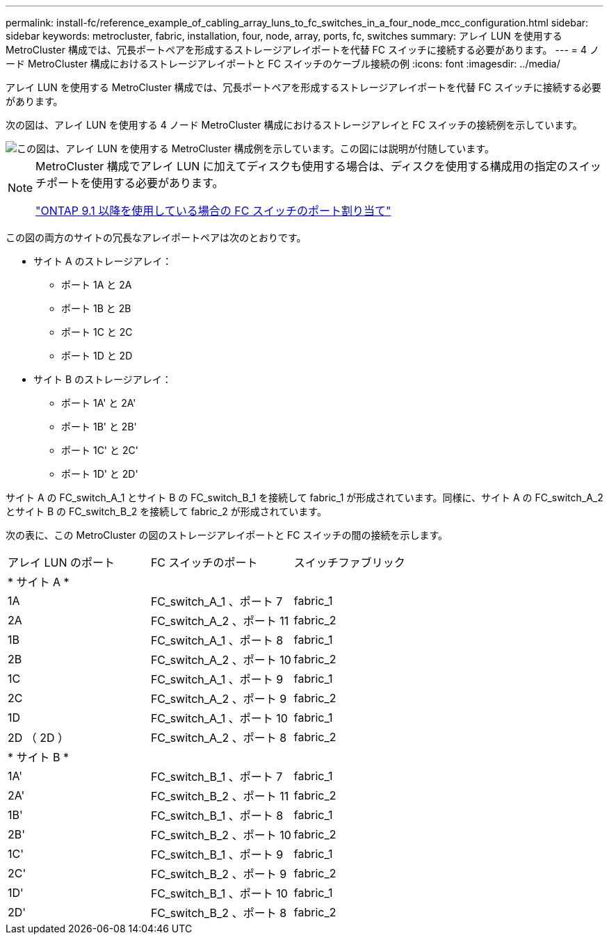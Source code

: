 ---
permalink: install-fc/reference_example_of_cabling_array_luns_to_fc_switches_in_a_four_node_mcc_configuration.html 
sidebar: sidebar 
keywords: metrocluster, fabric, installation, four, node, array, ports, fc, switches 
summary: アレイ LUN を使用する MetroCluster 構成では、冗長ポートペアを形成するストレージアレイポートを代替 FC スイッチに接続する必要があります。 
---
= 4 ノード MetroCluster 構成におけるストレージアレイポートと FC スイッチのケーブル接続の例
:icons: font
:imagesdir: ../media/


[role="lead"]
アレイ LUN を使用する MetroCluster 構成では、冗長ポートペアを形成するストレージアレイポートを代替 FC スイッチに接続する必要があります。

次の図は、アレイ LUN を使用する 4 ノード MetroCluster 構成におけるストレージアレイと FC スイッチの接続例を示しています。

image::../media/four_node_mcc_configuration_with_array_luns.gif[この図は、アレイ LUN を使用する MetroCluster 構成例を示しています。この図には説明が付随しています。]

[NOTE]
====
MetroCluster 構成でアレイ LUN に加えてディスクも使用する場合は、ディスクを使用する構成用の指定のスイッチポートを使用する必要があります。

link:concept_port_assignments_for_fc_switches_when_using_ontap_9_1_and_later.html["ONTAP 9.1 以降を使用している場合の FC スイッチのポート割り当て"]

====
この図の両方のサイトの冗長なアレイポートペアは次のとおりです。

* サイト A のストレージアレイ：
+
** ポート 1A と 2A
** ポート 1B と 2B
** ポート 1C と 2C
** ポート 1D と 2D


* サイト B のストレージアレイ：
+
** ポート 1A' と 2A'
** ポート 1B' と 2B'
** ポート 1C' と 2C'
** ポート 1D' と 2D'




サイト A の FC_switch_A_1 とサイト B の FC_switch_B_1 を接続して fabric_1 が形成されています。同様に、サイト A の FC_switch_A_2 とサイト B の FC_switch_B_2 を接続して fabric_2 が形成されています。

次の表に、この MetroCluster の図のストレージアレイポートと FC スイッチの間の接続を示します。

|===


| アレイ LUN のポート | FC スイッチのポート | スイッチファブリック 


3+| * サイト A * 


 a| 
1A
 a| 
FC_switch_A_1 、ポート 7
 a| 
fabric_1



 a| 
2A
 a| 
FC_switch_A_2 、ポート 11
 a| 
fabric_2



 a| 
1B
 a| 
FC_switch_A_1 、ポート 8
 a| 
fabric_1



 a| 
2B
 a| 
FC_switch_A_2 、ポート 10
 a| 
fabric_2



 a| 
1C
 a| 
FC_switch_A_1 、ポート 9
 a| 
fabric_1



 a| 
2C
 a| 
FC_switch_A_2 、ポート 9
 a| 
fabric_2



 a| 
1D
 a| 
FC_switch_A_1 、ポート 10
 a| 
fabric_1



 a| 
2D （ 2D ）
 a| 
FC_switch_A_2 、ポート 8
 a| 
fabric_2



3+| * サイト B * 


 a| 
1A'
 a| 
FC_switch_B_1 、ポート 7
 a| 
fabric_1



 a| 
2A'
 a| 
FC_switch_B_2 、ポート 11
 a| 
fabric_2



 a| 
1B'
 a| 
FC_switch_B_1 、ポート 8
 a| 
fabric_1



 a| 
2B'
 a| 
FC_switch_B_2 、ポート 10
 a| 
fabric_2



 a| 
1C'
 a| 
FC_switch_B_1 、ポート 9
 a| 
fabric_1



 a| 
2C'
 a| 
FC_switch_B_2 、ポート 9
 a| 
fabric_2



 a| 
1D'
 a| 
FC_switch_B_1 、ポート 10
 a| 
fabric_1



 a| 
2D'
 a| 
FC_switch_B_2 、ポート 8
 a| 
fabric_2

|===